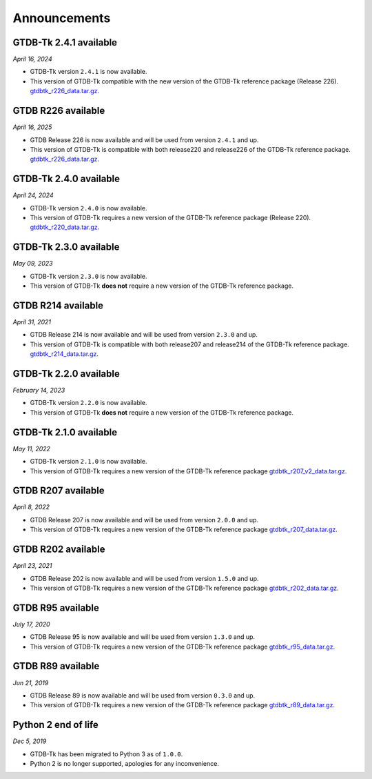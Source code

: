 Announcements
=============

GTDB-Tk 2.4.1 available
-----------------------

*April 16, 2024*

* GTDB-Tk version ``2.4.1`` is now available.
* This version of GTDB-Tk compatible with the new version of the GTDB-Tk reference package (Release 226).
  `gtdbtk_r226_data.tar.gz <https://data.gtdb.ecogenomic.org/releases/release220/220.0/auxillary_files/gtdbtk_package/>`_.


GTDB R226 available
-----------------------

*April 16, 2025*

* GTDB Release 226 is now available and will be used from version ``2.4.1`` and up.
* This version of GTDB-Tk is compatible with both release220 and release226 of the GTDB-Tk reference package.
  `gtdbtk_r226_data.tar.gz <https://data.gtdb.ecogenomic.org/releases/release226/226.0/auxillary_files/>`_.

GTDB-Tk 2.4.0 available
-----------------------

*April 24, 2024*

* GTDB-Tk version ``2.4.0`` is now available.
* This version of GTDB-Tk requires a new version of the GTDB-Tk reference package (Release 220).
  `gtdbtk_r220_data.tar.gz <https://data.gtdb.ecogenomic.org/releases/release220/220.0/auxillary_files/gtdbtk_package/>`_.



GTDB-Tk 2.3.0 available
-----------------------

*May 09, 2023*

* GTDB-Tk version ``2.3.0`` is now available.
* This version of GTDB-Tk **does not** require a new version of the GTDB-Tk reference package.


GTDB R214 available
-------------------

*April 31, 2021*

* GTDB Release 214 is now available and will be used from version ``2.3.0`` and up.
* This version of GTDB-Tk is compatible with both release207 and release214 of the GTDB-Tk reference package.
  `gtdbtk_r214_data.tar.gz <https://data.gtdb.ecogenomic.org/releases/release214/214.0/auxillary_files/>`_.


GTDB-Tk 2.2.0 available
-----------------------

*February 14, 2023*

* GTDB-Tk version ``2.2.0`` is now available.
* This version of GTDB-Tk **does not** require a new version of the GTDB-Tk reference package.


GTDB-Tk 2.1.0 available
-----------------------

*May 11, 2022*

* GTDB-Tk version ``2.1.0`` is now available.
* This version of GTDB-Tk requires a new version of the GTDB-Tk reference package
  `gtdbtk_r207_v2_data.tar.gz <https://data.ace.uq.edu.au/public/gtdb/data/releases/release207/207.0/auxillary_files>`_.



GTDB R207 available
-------------------

*April 8, 2022*

* GTDB Release 207 is now available and will be used from version ``2.0.0`` and up.
* This version of GTDB-Tk requires a new version of the GTDB-Tk reference package
  `gtdbtk_r207_data.tar.gz <https://data.ace.uq.edu.au/public/gtdb/data/releases/release207/207.0/auxillary_files>`_.


GTDB R202 available
-------------------

*April 23, 2021*

* GTDB Release 202 is now available and will be used from version ``1.5.0`` and up.
* This version of GTDB-Tk requires a new version of the GTDB-Tk reference package
  `gtdbtk_r202_data.tar.gz <https://data.ace.uq.edu.au/public/gtdb/data/releases/release202/202.0/auxillary_files>`_.


GTDB R95 available
------------------

*July 17, 2020*

* GTDB Release 95 is now available and will be used from version ``1.3.0`` and up.
* This version of GTDB-Tk requires a new version of the GTDB-Tk reference package
  `gtdbtk_r95_data.tar.gz <https://data.ace.uq.edu.au/public/gtdb/data/releases/release95/95.0/auxillary_files>`_.


GTDB R89 available
------------------

*Jun 21, 2019*

* GTDB Release 89 is now available and will be used from version ``0.3.0`` and up.
* This version of GTDB-Tk requires a new version of the GTDB-Tk reference package
  `gtdbtk_r89_data.tar.gz <https://data.ace.uq.edu.au/public/gtdb/data/releases/release89/89.0>`_.



Python 2 end of life
--------------------

*Dec 5, 2019*

* GTDB-Tk has been migrated to Python 3 as of ``1.0.0``.
* Python 2 is no longer supported, apologies for any inconvenience.

